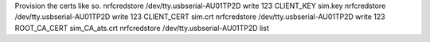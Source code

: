 Provision the certs like so.
nrfcredstore /dev/tty.usbserial-AU01TP2D write 123 CLIENT_KEY sim.key
nrfcredstore /dev/tty.usbserial-AU01TP2D write 123 CLIENT_CERT sim.crt
nrfcredstore /dev/tty.usbserial-AU01TP2D write 123 ROOT_CA_CERT sim_CA_ats.crt
nrfcredstore /dev/tty.usbserial-AU01TP2D list